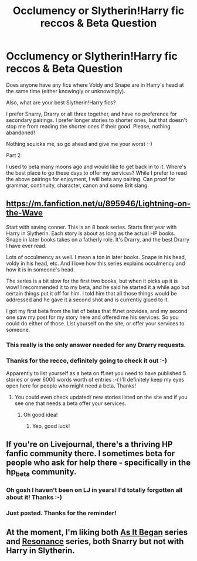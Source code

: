 #+TITLE: Occlumency or Slytherin!Harry fic reccos & Beta Question

* Occlumency or Slytherin!Harry fic reccos & Beta Question
:PROPERTIES:
:Author: Asyrol
:Score: 4
:DateUnix: 1390140070.0
:DateShort: 2014-Jan-19
:END:
Does anyone have any fics where Voldy and Snape are in Harry's head at the same time (either knowingly or unknowingly).

Also, what are your best Slytherin!Harry fics?

I prefer Snarry, Drarry or all three together, and have no preference for secondary pairings. I prefer longer stories to shorter ones, but that doesn't stop me from reading the shorter ones if their good. Please, nothing abandoned!

Nothing squicks me, so go ahead and give me your worst :-)

Part 2

I used to beta many moons ago and would like to get back in to it. Where's the best place to go these days to offer my services? While I prefer to read the above pairings for enjoyment, I will beta any pairing. Can proof for grammar, continuity, character, canon and some Brit slang.


** [[https://m.fanfiction.net/u/895946/Lightning-on-the-Wave]]

Start with saving conner. This is an 8 book series. Starts first year with Harry in Slytherin. Each story is about as long as the actual HP books. Snape in later books takes on a fatherly role. It's Drarry, and the best Drarry I have ever read.

Lots of occulmency as well. I mean a ton in later books. Snape in his head, voldy in his head, etc. And I love how this series explains occulmency and how it is in someone's head.

The series is a bit slow for the first two books, but when it picks up it is wow! I recommended it to my beta, and he said he started it a while ago but certain things put it off for him. I told him that all those things would be addressed and he gave it a second shot and is currently glued to it.

I got my first beta from the list of betas that ff.net provides, and my second one saw my post for my story here and offered me his services. So you could do either of those. List yourself on the site, or offer your services to someone.
:PROPERTIES:
:Author: grace644
:Score: 2
:DateUnix: 1390149239.0
:DateShort: 2014-Jan-19
:END:

*** This really is the only answer needed for any Drarry requests.
:PROPERTIES:
:Author: GrinningJest3r
:Score: 2
:DateUnix: 1390171579.0
:DateShort: 2014-Jan-20
:END:


*** Thanks for the recco, definitely going to check it out :-)

Apparently to list yourself as a beta on ff.net you need to have published 5 stories or over 6000 words worth of entries :-( I'll definitely keep my eyes open here for people who might need a beta. Thanks!
:PROPERTIES:
:Author: Asyrol
:Score: 1
:DateUnix: 1390153254.0
:DateShort: 2014-Jan-19
:END:

**** You could even check updated/ new stories listed on the site and if you see one that needs a beta offer your services.
:PROPERTIES:
:Author: grace644
:Score: 1
:DateUnix: 1390154815.0
:DateShort: 2014-Jan-19
:END:

***** Oh good idea!
:PROPERTIES:
:Author: Asyrol
:Score: 2
:DateUnix: 1390156371.0
:DateShort: 2014-Jan-19
:END:

****** Yep, good luck!
:PROPERTIES:
:Author: grace644
:Score: 1
:DateUnix: 1390160190.0
:DateShort: 2014-Jan-19
:END:


** If you're on Livejournal, there's a thriving HP fanfic community there. I sometimes beta for people who ask for help there - specifically in the hp_beta community.
:PROPERTIES:
:Author: eviltwinskippy
:Score: 1
:DateUnix: 1390155838.0
:DateShort: 2014-Jan-19
:END:

*** Oh gosh I haven't been on LJ in years! I'd totally forgotten all about it! Thanks :-)
:PROPERTIES:
:Author: Asyrol
:Score: 2
:DateUnix: 1390156426.0
:DateShort: 2014-Jan-19
:END:


*** Just posted. Thanks for the reminder!
:PROPERTIES:
:Author: Asyrol
:Score: 1
:DateUnix: 1390158433.0
:DateShort: 2014-Jan-19
:END:


** At the moment, I'm liking both [[https://www.fanfiction.net/s/9681858/1/As-It-Began][As It Began]] series and [[https://www.fanfiction.net/s/1795399/1/Resonance][Resonance]] series, both Snarry but not with Harry in Slytherin.
:PROPERTIES:
:Author: Madtheswine
:Score: 1
:DateUnix: 1390442826.0
:DateShort: 2014-Jan-23
:END:
